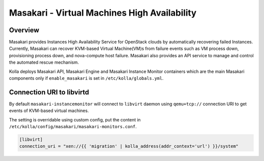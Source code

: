 .. _masakari-guide:

=============================================
Masakari - Virtual Machines High Availability
=============================================

Overview
~~~~~~~~

Masakari provides Instances High Availability Service for OpenStack clouds by
automatically recovering failed Instances. Currently, Masakari can recover
KVM-based Virtual Machine(VM)s from failure events such as VM process down,
provisioning process down, and nova-compute host failure. Masakari also
provides an API service to manage and control the automated rescue mechanism.

Kolla deploys Masakari API, Masakari Engine and Masakari Instance Monitor
containers which are the main Masakari components only if ``enable_masakari``
is set in ``/etc/kolla/globals.yml``.


Connection URI to libvirtd
~~~~~~~~~~~~~~~~~~~~~~~~~~

By default ``masakari-instancemonitor`` will connect to ``libvirt`` daemon
using ``qemu+tcp://`` connection URI to get events of KVM-based virtual
machines.

The setting is overridable using custom config, put the content in
``/etc/kolla/config/masakari/masakari-monitors.conf``.

.. code-block:: ini

   [libvirt]
   connection_uri = "xen://{{ 'migration' | kolla_address(addr_context='url') }}/system"

